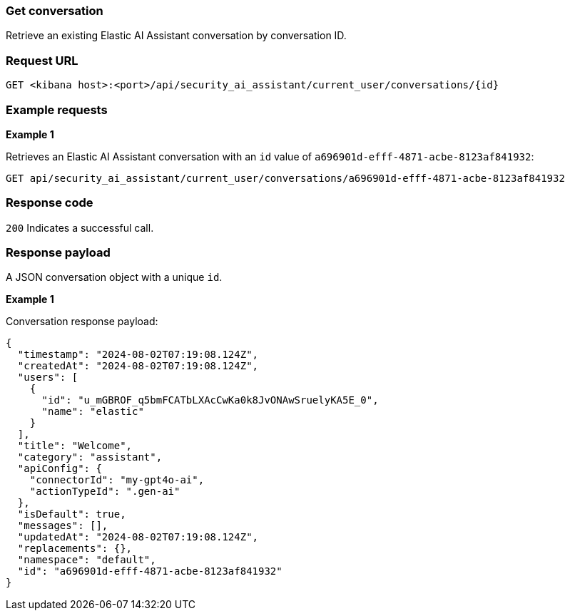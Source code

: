 [[conversation-api-get]]
=== Get conversation

Retrieve an existing Elastic AI Assistant conversation by conversation ID.

[discrete]
=== Request URL

`GET <kibana host>:<port>/api/security_ai_assistant/current_user/conversations/{id}`

[discrete]
=== Example requests

*Example 1*

Retrieves an Elastic AI Assistant conversation with an `id` value of `a696901d-efff-4871-acbe-8123af841932`:

[source,console]
--------------------------------------------------
GET api/security_ai_assistant/current_user/conversations/a696901d-efff-4871-acbe-8123af841932
--------------------------------------------------

[discrete]
=== Response code

`200`
    Indicates a successful call.

[discrete]
=== Response payload

A JSON conversation object with a unique `id`.

*Example 1*

Conversation response payload:

[source,json]
--------------------------------------------------
{
  "timestamp": "2024-08-02T07:19:08.124Z",
  "createdAt": "2024-08-02T07:19:08.124Z",
  "users": [
    {
      "id": "u_mGBROF_q5bmFCATbLXAcCwKa0k8JvONAwSruelyKA5E_0",
      "name": "elastic"
    }
  ],
  "title": "Welcome",
  "category": "assistant",
  "apiConfig": {
    "connectorId": "my-gpt4o-ai",
    "actionTypeId": ".gen-ai"
  },
  "isDefault": true,
  "messages": [],
  "updatedAt": "2024-08-02T07:19:08.124Z",
  "replacements": {},
  "namespace": "default",
  "id": "a696901d-efff-4871-acbe-8123af841932"
}
--------------------------------------------------


